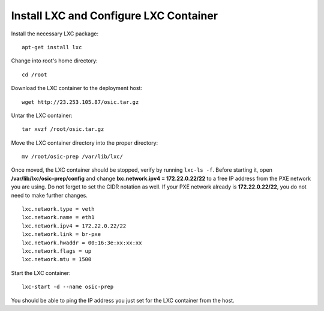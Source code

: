 Install LXC and Configure LXC Container
~~~~~~~~~~~~~~~~~~~~~~~~~~~~~~~~~~~~~~~

Install the necessary LXC package:

::

    apt-get install lxc

Change into root's home directory:

::

    cd /root

Download the LXC container to the deployment host:

::

    wget http://23.253.105.87/osic.tar.gz

Untar the LXC container:

::

    tar xvzf /root/osic.tar.gz

Move the LXC container directory into the proper directory:

::

    mv /root/osic-prep /var/lib/lxc/

Once moved, the LXC container should be stopped, verify by running
``lxc-ls -f``. Before starting it, open
**/var/lib/lxc/osic-prep/config** and change **lxc.network.ipv4 =
172.22.0.22/22** to a free IP address from the PXE network you are
using. Do not forget to set the CIDR notation as well. If your PXE
network already is **172.22.0.22/22**, you do not need to make further
changes.

::

    lxc.network.type = veth
    lxc.network.name = eth1
    lxc.network.ipv4 = 172.22.0.22/22
    lxc.network.link = br-pxe
    lxc.network.hwaddr = 00:16:3e:xx:xx:xx
    lxc.network.flags = up
    lxc.network.mtu = 1500

Start the LXC container:

::

    lxc-start -d --name osic-prep

You should be able to ping the IP address you just set for the LXC
container from the host.